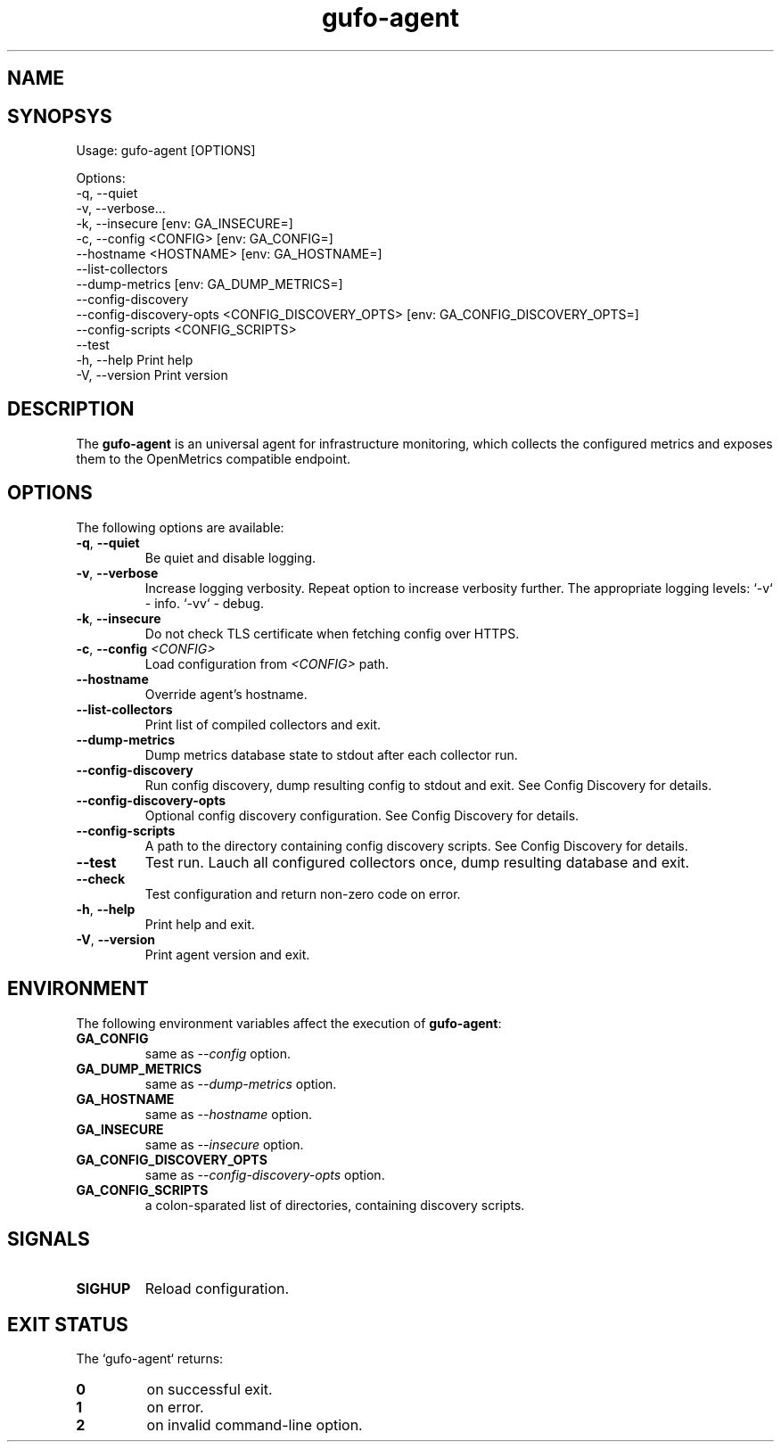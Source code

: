 .\" Copyright (C) 2021-2023, Gufo Labs.
.\" All rights reserved.
.\" 
.\" Redistribution and use in source and binary forms, with or without modification,
.\" are permitted provided that the following conditions are met:
.\" 
.\" 1. Redistributions of source code must retain the above copyright notice,
.\"    this list of conditions and the following disclaimer.
.\" 2. Redistributions in binary form must reproduce the above copyright
.\"    notice, this list of conditions and the following disclaimer in the
.\"    documentation and/or other materials provided with the distribution.
.\" 3. Neither the name of Gufo Labs nor the names of its contributors may be used
.\"    to endorse or promote products derived from this software without
.\"    specific prior written permission.
.\" 
.\" THIS SOFTWARE IS PROVIDED BY THE COPYRIGHT HOLDERS AND CONTRIBUTORS "AS IS" AND
.\" ANY EXPRESS OR IMPLIED WARRANTIES, INCLUDING, BUT NOT LIMITED TO, THE IMPLIED
.\" WARRANTIES OF MERCHANTABILITY AND FITNESS FOR A PARTICULAR PURPOSE ARE
.\" DISCLAIMED. IN NO EVENT SHALL THE COPYRIGHT OWNER OR CONTRIBUTORS BE LIABLE FOR
.\" ANY DIRECT, INDIRECT, INCIDENTAL, SPECIAL, EXEMPLARY, OR CONSEQUENTIAL DAMAGES
.\" (INCLUDING, BUT NOT LIMITED TO, PROCUREMENT OF SUBSTITUTE GOODS OR SERVICES;
.\" LOSS OF USE, DATA, OR PROFITS; OR BUSINESS INTERRUPTION) HOWEVER CAUSED AND ON
.\" ANY THEORY OF LIABILITY, WHETHER IN CONTRACT, STRICT LIABILITY, OR TORT
.\" (INCLUDING NEGLIGENCE OR OTHERWISE) ARISING IN ANY WAY OUT OF THE USE OF THIS
.\" SOFTWARE, EVEN IF ADVISED OF THE POSSIBILITY OF SUCH DAMAGE.
.TH gufo-agent 1
.SH NAME
.Nm gufo-agent
.Nd an universal agent for infrastructure monitoring
.SH SYNOPSYS
Usage: gufo-agent [OPTIONS]

Options:
  -q, --quiet
  -v, --verbose...
  -k, --insecure         [env: GA_INSECURE=]
  -c, --config <CONFIG>  [env: GA_CONFIG=]
      --hostname <HOSTNAME>  [env: GA_HOSTNAME=]
      --list-collectors
      --dump-metrics     [env: GA_DUMP_METRICS=]
      --config-discovery
      --config-discovery-opts <CONFIG_DISCOVERY_OPTS>  [env: GA_CONFIG_DISCOVERY_OPTS=]
      --config-scripts <CONFIG_SCRIPTS>
      --test
  -h, --help             Print help
  -V, --version          Print version
.SH DESCRIPTION
The \fBgufo-agent\fR is an universal agent for infrastructure monitoring, which
collects the configured metrics and exposes them to the OpenMetrics compatible
endpoint.

.SH OPTIONS
The following options are available:

.TP
.BR \-q ", " \-\-quiet
Be quiet and disable logging.
.TP
.BR \-v ", " \-\-verbose
Increase logging verbosity. Repeat option to increase verbosity further.
The appropriate logging levels:
`-v` - info.
`-vv` - debug.
.TP
.BR \-k ", " \-\-insecure
Do not check TLS certificate when fetching config over HTTPS.
.TP
.BR \-c ", " \-\-config " " \fI<CONFIG>\fR
Load configuration from \fI<CONFIG>\fR path.
.TP
.BR \-\-hostname
Override agent's hostname.
.TP
.BR \-\-list-collectors
Print list of compiled collectors and exit.
.TP
.BR \-\-dump-metrics
Dump metrics database state to stdout after each collector run.
.TP
.BR \-\-config-discovery
Run config discovery, dump resulting config to stdout and exit. See Config Discovery for details.
.TP
.BR \-\-config-discovery-opts
Optional config discovery configuration. See Config Discovery for details.
.TP
.BR \-\-config-scripts
A path to the directory containing config discovery scripts. See Config Discovery for details.
.TP
.BR \-\-test
Test run. Lauch all configured collectors once, dump resulting database and exit.
.TP
.BR \-\-check
Test configuration and return non-zero code on error.
.TP
.BR \-h ", " \-\-help
Print help and exit.
.TP
.BR \-V ", " \-\-version
Print agent version and exit.

.SH ENVIRONMENT
The following environment variables affect the execution of \fBgufo-agent\fR:

.TP
.BR GA_CONFIG
same as \fI--config\fR option.
.TP
.BR GA_DUMP_METRICS
same as \fI--dump-metrics\fR option.
.TP
.BR GA_HOSTNAME
same as \fI--hostname\fR option.
.TP
.BR GA_INSECURE
same as \fI--insecure\fR option.
.TP
.BR GA_CONFIG_DISCOVERY_OPTS
same as \fI--config-discovery-opts\fR option.
.TP
.BR GA_CONFIG_SCRIPTS
a colon-sparated list of directories, containing discovery scripts.

.SH SIGNALS

.TP
.BR SIGHUP
Reload configuration.

.SH EXIT STATUS
The `gufo-agent` returns:
.TP
.BR 0
on successful exit.
.TP
.BR 1
on error.
.TP
.BR 2
on invalid command-line option.
